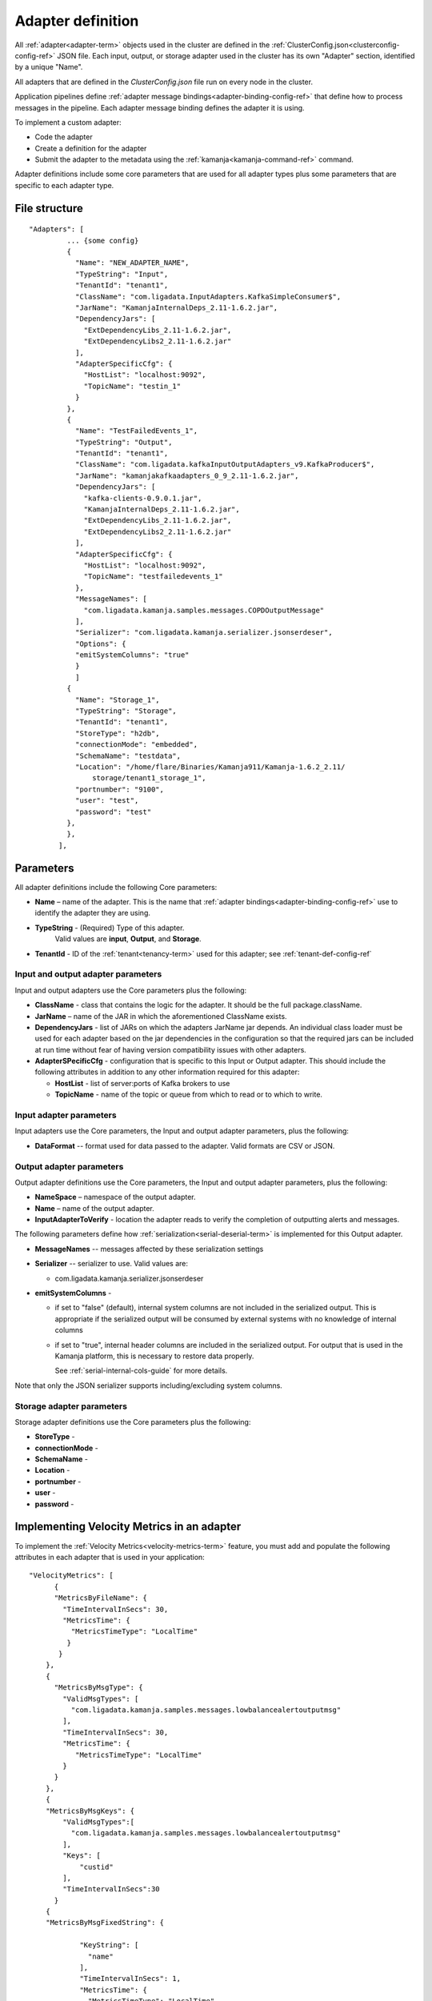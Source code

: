 

.. _adapter-def-config-ref:

Adapter definition
==================

All :ref:`adapter<adapter-term>` objects
used in the cluster are defined in the
:ref:`ClusterConfig.json<clusterconfig-config-ref>` JSON file.
Each input, output, or storage adapter used in the cluster
has its own "Adapter" section,
identified by a unique "Name".

All adapters that are defined in the *ClusterConfig.json* file
run on every node in the cluster.

Application pipelines define 
:ref:`adapter message bindings<adapter-binding-config-ref>`
that define how to process messages in the pipeline.
Each adapter message binding defines the adapter it is using.

To implement a custom adapter:

- Code the adapter
- Create a definition for the adapter
- Submit the adapter to the metadata using the
  :ref:`kamanja<kamanja-command-ref>` command.

Adapter definitions include some core parameters
that are used for all adapter types
plus some parameters that are specific to each adapter type.

File structure
--------------

::

 "Adapters": [
          ... {some config}
          {
            "Name": "NEW_ADAPTER_NAME",
            "TypeString": "Input",
            "TenantId": "tenant1",
            "ClassName": "com.ligadata.InputAdapters.KafkaSimpleConsumer$",
            "JarName": "KamanjaInternalDeps_2.11-1.6.2.jar",
            "DependencyJars": [
              "ExtDependencyLibs_2.11-1.6.2.jar",
              "ExtDependencyLibs2_2.11-1.6.2.jar"
            ],
            "AdapterSpecificCfg": {
              "HostList": "localhost:9092",
              "TopicName": "testin_1"
            }
          },
          {
            "Name": "TestFailedEvents_1",
            "TypeString": "Output",
            "TenantId": "tenant1",
            "ClassName": "com.ligadata.kafkaInputOutputAdapters_v9.KafkaProducer$",
            "JarName": "kamanjakafkaadapters_0_9_2.11-1.6.2.jar",
            "DependencyJars": [
              "kafka-clients-0.9.0.1.jar",
              "KamanjaInternalDeps_2.11-1.6.2.jar",
              "ExtDependencyLibs_2.11-1.6.2.jar",
              "ExtDependencyLibs2_2.11-1.6.2.jar"
            ],
            "AdapterSpecificCfg": {
              "HostList": "localhost:9092",
              "TopicName": "testfailedevents_1"
            },
            "MessageNames": [
              "com.ligadata.kamanja.samples.messages.COPDOutputMessage"
            ],
            "Serializer": "com.ligadata.kamanja.serializer.jsonserdeser",
            "Options": {
            "emitSystemColumns": "true"
            }
            ]
          {
            "Name": "Storage_1",
            "TypeString": "Storage",
            "TenantId": "tenant1",
            "StoreType": "h2db",
            "connectionMode": "embedded",
            "SchemaName": "testdata",
            "Location": "/home/flare/Binaries/Kamanja911/Kamanja-1.6.2_2.11/
                storage/tenant1_storage_1",
            "portnumber": "9100",
            "user": "test",
            "password": "test"
          },
          },
        ],


Parameters
----------

All adapter definitions include the following Core parameters:

- **Name** – name of the adapter.
  This is the name that :ref:`adapter bindings<adapter-binding-config-ref>`
  use to identify the adapter they are using.

- **TypeString** - (Required) Type of this adapter.
   Valid values are **input**, **Output**, and **Storage**.

- **TenantId** - ID of the :ref:`tenant<tenancy-term>` used for this adapter;
  see :ref:`tenant-def-config-ref`

Input and output adapter parameters
~~~~~~~~~~~~~~~~~~~~~~~~~~~~~~~~~~~

Input and output adapters use the Core parameters
plus the following:

- **ClassName** - class that contains the logic for the adapter.
  It should be the full package.className.

- **JarName** – name of the JAR in which the aforementioned ClassName exists.

- **DependencyJars** - list of JARs on which the adapters JarName jar depends.
  An individual class loader must be used for each adapter
  based on the jar dependencies in the configuration
  so that the required jars can be included at run time
  without fear of having version compatibility issues with other adapters.

- **AdapterSPecificCfg** - configuration that is specific to this
  Input or Output adapter.  This should include the following attributes
  in addition to any other information required for this adapter:

  - **HostList** - list of server:ports of Kafka brokers to use

  - **TopicName** - name of the topic or queue from which to read
    or to which to write.


Input adapter parameters
~~~~~~~~~~~~~~~~~~~~~~~~

Input adapters use the Core parameters,
the Input and output adapter parameters,
plus the following:

- **DataFormat** -- format used for data passed to the adapter.
  Valid formats are CSV or JSON.


Output adapter parameters
~~~~~~~~~~~~~~~~~~~~~~~~~

Output adapter definitions use the Core parameters,
the Input and output adapter parameters,
plus the following:

- **NameSpace** – namespace of the output adapter.
- **Name** – name of the output adapter.
- **InputAdapterToVerify** - location the adapter reads
  to verify the completion of outputting alerts and messages.

The following parameters define how :ref:`serialization<serial-deserial-term>`
is implemented for this Output adapter.

- **MessageNames** -- messages affected by these serialization settings
- **Serializer** -- serializer to use.  Valid values are:

  - com.ligadata.kamanja.serializer.jsonserdeser

- **emitSystemColumns** -

  - if set to "false" (default),
    internal system columns are not included in the serialized output.
    This is appropriate if the serialized output will be consumed
    by external systems with no knowledge of internal columns
  - if set to "true",
    internal header columns are included in the serialized output.
    For output that is used in the Kamanja platform,
    this is necessary to restore data properly.

    See :ref:`serial-internal-cols-guide` for more details.

Note that only the JSON serializer supports
including/excluding system columns.


Storage adapter parameters
~~~~~~~~~~~~~~~~~~~~~~~~~~

Storage adapter definitions use the Core parameters
plus the following:

- **StoreType** -
- **connectionMode** -
- **SchemaName** -
- **Location** -
- **portnumber** -
- **user** -
- **password** -


.. _velmetr-adapter-ref:

Implementing Velocity Metrics in an adapter
-------------------------------------------

To implement the :ref:`Velocity Metrics<velocity-metrics-term>` feature,
you must add and populate the following attributes in each adapter
that is used in your application:

::

  	"VelocityMetrics": [
              {
              "MetricsByFileName": {
                "TimeIntervalInSecs": 30,
                "MetricsTime": {
                  "MetricsTimeType": "LocalTime"
                 }
               }
            },
            {
              "MetricsByMsgType": {
                "ValidMsgTypes": [
                  "com.ligadata.kamanja.samples.messages.lowbalancealertoutputmsg"
                ],
                "TimeIntervalInSecs": 30,
                "MetricsTime": {
                   "MetricsTimeType": "LocalTime"
                }
              }
            },
            {
            "MetricsByMsgKeys": {
                "ValidMsgTypes":[
                  "com.ligadata.kamanja.samples.messages.lowbalancealertoutputmsg"
                ],
                "Keys": [
                    "custid"
                ],
                "TimeIntervalInSecs":30
              }
            {
            "MetricsByMsgFixedString": {
        
                    "KeyString": [
                      "name"
                    ],
                    "TimeIntervalInSecs": 1,
                    "MetricsTime": {
                      "MetricsTimeType": "LocalTime"
          
                    }
                  }
                }
            }
          ]

The meaning of these parameters is:

- **MetricsByFileName** - Metrics Keys for the File Consumer
  and SmartFileConsumer; accumulates the metrics based on the filename

- **MetricsByMsgType** - The metrics are accumulated based on the message type

  - **ValidMsgTypes** - Accumulate the metrics for these messages
  - **MetricsTimeType** - The metrics time type,
    either LocalTime or Field value,
    if its field value provides the fields, name and format type

- **MetricsByMsgKeys** - The metrics are accumulated
  as per the messages and its key values	

  - **Keys** -: Accumulate the messages for these key values
    in the above messages

- **MetricsByMsgFixedString** - Accumulate metrics
  per the specified **Keys** string
  which provides global counters.

  - **KeyString** -: Accumulate the messages for these key values
    in the above messages

.. _archiver-input-config-ref:

Implement archiving in an input adapter
---------------------------------------

See:

- :ref:`velocity-metrics-term` for a list of steps
  required to implement Velocity Metrics
- :ref:`kamanjavelocitymetrics-msg-ref` has examples
  of files modified to support Velocity Metrics.
	  

Usage
-----

To add a new adapter object to the cluster:

- add a new ADAPTER object to the
  :ref:`ClusterConfig.json<clusterconfig-config-ref>` configuration file
- submit it to the metadata using
  the :ref:`kamanja<kamanja-command-ref>` upload cluster config command.
  For example:

  ::

      kamanja upload cluster config /tmp/kamanjaInstall/cong/ClusterConfig.json

To update an existing object, update an existing property;
if the adapter object already exists in the system,
then uploading a cluster configuration results in an update operation.

To remove an object (in this case an input adapter),
upload the file with the desired object using
the :ref:`kamanja<kamanja-command-ref>` remove engine config command.
For example:

::

    kamanja remove engine config /tmp/kamanjaInstall/cong/objectsToRemove.json


Any objects present in the JSON dcoument are removed.

If the input adapter definition contains an AssociatedMessage, 
it is called tagged. 
So if the input adapters contain tagged messages, 
add new messages and/or JTMs as appropriate. 
Refer to the JTMs for more information.


Input adapters
~~~~~~~~~~~~~~

Output adapters
~~~~~~~~~~~~~~~

Storage adapters
~~~~~~~~~~~~~~~~


Examples
--------


See also
--------

- :ref:`adapters-input-guide`
- :ref:`adapters-output-guide`
- :ref:`adapters-storage-guide`

- :ref:`smart-input-config-ref`
- :ref:`smart-output-config-ref`


